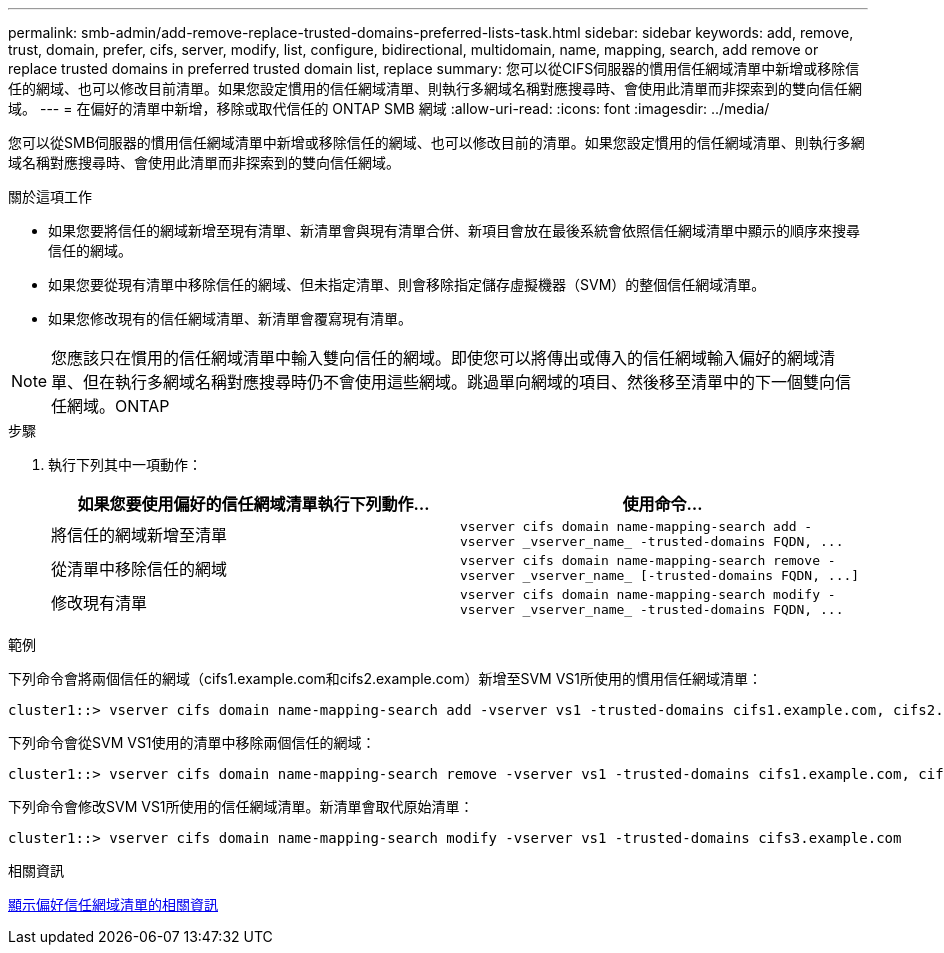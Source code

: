 ---
permalink: smb-admin/add-remove-replace-trusted-domains-preferred-lists-task.html 
sidebar: sidebar 
keywords: add, remove, trust, domain, prefer, cifs, server, modify, list, configure, bidirectional, multidomain, name, mapping, search, add remove or replace trusted domains in preferred trusted domain list, replace 
summary: 您可以從CIFS伺服器的慣用信任網域清單中新增或移除信任的網域、也可以修改目前清單。如果您設定慣用的信任網域清單、則執行多網域名稱對應搜尋時、會使用此清單而非探索到的雙向信任網域。 
---
= 在偏好的清單中新增，移除或取代信任的 ONTAP SMB 網域
:allow-uri-read: 
:icons: font
:imagesdir: ../media/


[role="lead"]
您可以從SMB伺服器的慣用信任網域清單中新增或移除信任的網域、也可以修改目前的清單。如果您設定慣用的信任網域清單、則執行多網域名稱對應搜尋時、會使用此清單而非探索到的雙向信任網域。

.關於這項工作
* 如果您要將信任的網域新增至現有清單、新清單會與現有清單合併、新項目會放在最後系統會依照信任網域清單中顯示的順序來搜尋信任的網域。
* 如果您要從現有清單中移除信任的網域、但未指定清單、則會移除指定儲存虛擬機器（SVM）的整個信任網域清單。
* 如果您修改現有的信任網域清單、新清單會覆寫現有清單。


[NOTE]
====
您應該只在慣用的信任網域清單中輸入雙向信任的網域。即使您可以將傳出或傳入的信任網域輸入偏好的網域清單、但在執行多網域名稱對應搜尋時仍不會使用這些網域。跳過單向網域的項目、然後移至清單中的下一個雙向信任網域。ONTAP

====
.步驟
. 執行下列其中一項動作：
+
|===
| 如果您要使用偏好的信任網域清單執行下列動作... | 使用命令... 


 a| 
將信任的網域新增至清單
 a| 
`+vserver cifs domain name-mapping-search add -vserver _vserver_name_ -trusted-domains FQDN, ...+`



 a| 
從清單中移除信任的網域
 a| 
`+vserver cifs domain name-mapping-search remove -vserver _vserver_name_ [-trusted-domains FQDN, ...]+`



 a| 
修改現有清單
 a| 
`+vserver cifs domain name-mapping-search modify -vserver _vserver_name_ -trusted-domains FQDN, ...+`

|===


.範例
下列命令會將兩個信任的網域（cifs1.example.com和cifs2.example.com）新增至SVM VS1所使用的慣用信任網域清單：

[listing]
----
cluster1::> vserver cifs domain name-mapping-search add -vserver vs1 -trusted-domains cifs1.example.com, cifs2.example.com
----
下列命令會從SVM VS1使用的清單中移除兩個信任的網域：

[listing]
----
cluster1::> vserver cifs domain name-mapping-search remove -vserver vs1 -trusted-domains cifs1.example.com, cifs2.example.com
----
下列命令會修改SVM VS1所使用的信任網域清單。新清單會取代原始清單：

[listing]
----
cluster1::> vserver cifs domain name-mapping-search modify -vserver vs1 -trusted-domains cifs3.example.com
----
.相關資訊
xref:display-preferred-trusted-domain-list-task.adoc[顯示偏好信任網域清單的相關資訊]
